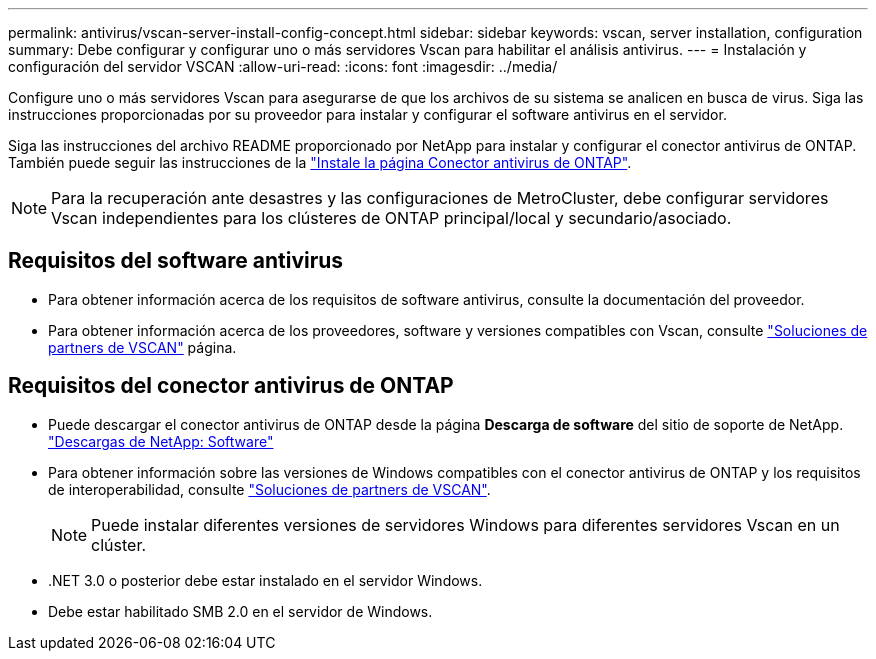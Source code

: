 ---
permalink: antivirus/vscan-server-install-config-concept.html 
sidebar: sidebar 
keywords: vscan, server installation, configuration 
summary: Debe configurar y configurar uno o más servidores Vscan para habilitar el análisis antivirus. 
---
= Instalación y configuración del servidor VSCAN
:allow-uri-read: 
:icons: font
:imagesdir: ../media/


[role="lead"]
Configure uno o más servidores Vscan para asegurarse de que los archivos de su sistema se analicen en busca de virus. Siga las instrucciones proporcionadas por su proveedor para instalar y configurar el software antivirus en el servidor.

Siga las instrucciones del archivo README proporcionado por NetApp para instalar y configurar el conector antivirus de ONTAP. También puede seguir las instrucciones de la link:install-ontap-antivirus-connector-task.html["Instale la página Conector antivirus de ONTAP"].

[NOTE]
====
Para la recuperación ante desastres y las configuraciones de MetroCluster, debe configurar servidores Vscan independientes para los clústeres de ONTAP principal/local y secundario/asociado.

====


== Requisitos del software antivirus

* Para obtener información acerca de los requisitos de software antivirus, consulte la documentación del proveedor.
* Para obtener información acerca de los proveedores, software y versiones compatibles con Vscan, consulte link:https://docs.netapp.com/us-en/ontap/antivirus/vscan-partner-solutions.html["Soluciones de partners de VSCAN"^] página.




== Requisitos del conector antivirus de ONTAP

* Puede descargar el conector antivirus de ONTAP desde la página *Descarga de software* del sitio de soporte de NetApp. link:http://mysupport.netapp.com/NOW/cgi-bin/software["Descargas de NetApp: Software"^]
* Para obtener información sobre las versiones de Windows compatibles con el conector antivirus de ONTAP y los requisitos de interoperabilidad, consulte link:https://docs.netapp.com/us-en/ontap/antivirus/vscan-partner-solutions.html["Soluciones de partners de VSCAN"^].
+
[NOTE]
====
Puede instalar diferentes versiones de servidores Windows para diferentes servidores Vscan en un clúster.

====
* .NET 3.0 o posterior debe estar instalado en el servidor Windows.
* Debe estar habilitado SMB 2.0 en el servidor de Windows.

